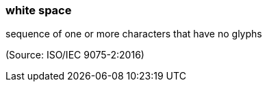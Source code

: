 === white space

sequence of one or more characters that have no glyphs

(Source: ISO/IEC 9075-2:2016)


